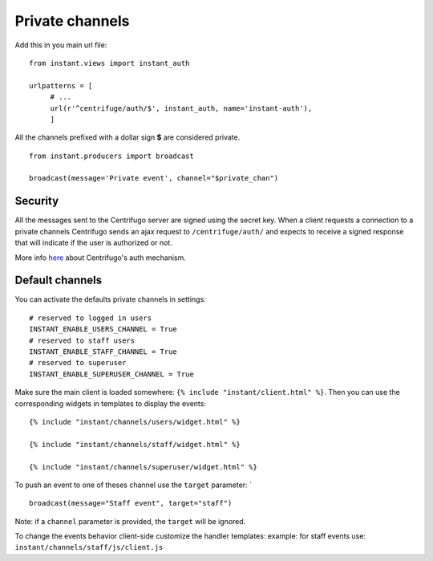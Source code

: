 Private channels
================

Add this in you main url file:

.. highlight:: python

::

   from instant.views import instant_auth
   
   urlpatterns = [
   	# ...
   	url(r'^centrifuge/auth/$', instant_auth, name='instant-auth'),
   	]

All the channels prefixed with a dollar sign **$** are considered private.

.. highlight:: python

::

   from instant.producers import broadcast 

   broadcast(message='Private event', channel="$private_chan")
   

Security
~~~~~~~~
   
All the messages sent to the Centrifugo server are signed using the secret key. When a client requests a connection to
a private channels Centrifugo sends an ajax request to ``/centrifuge/auth/`` and expects to receive a signed response
that will indicate if the user is authorized or not.

More info `here <https://fzambia.gitbooks.io/centrifugal/content/mixed/private_channels.html>`_ about Centrifugo's auth
mechanism.

Default channels
~~~~~~~~~~~~~~~~

You can activate the defaults private channels in settings:

.. highlight:: python

::

   # reserved to logged in users
   INSTANT_ENABLE_USERS_CHANNEL = True
   # reserved to staff users
   INSTANT_ENABLE_STAFF_CHANNEL = True
   # reserved to superuser
   INSTANT_ENABLE_SUPERUSER_CHANNEL = True

Make sure the main client is loaded somewhere: ``{% include "instant/client.html" %}``. 
Then you can use the corresponding widgets in templates to display the events:

.. highlight:: django

::

   {% include "instant/channels/users/widget.html" %}
   
   {% include "instant/channels/staff/widget.html" %}
   
   {% include "instant/channels/superuser/widget.html" %}
   
To push an event to one of theses channel use the ``target`` parameter: `

.. highlight:: python

::

   broadcast(message="Staff event", target="staff")

Note: if a ``channel`` parameter is provided, the ``target`` will be ignored.
   
To change the events behavior client-side customize the handler templates: 
example: for staff events use: ``instant/channels/staff/js/client.js``


	    